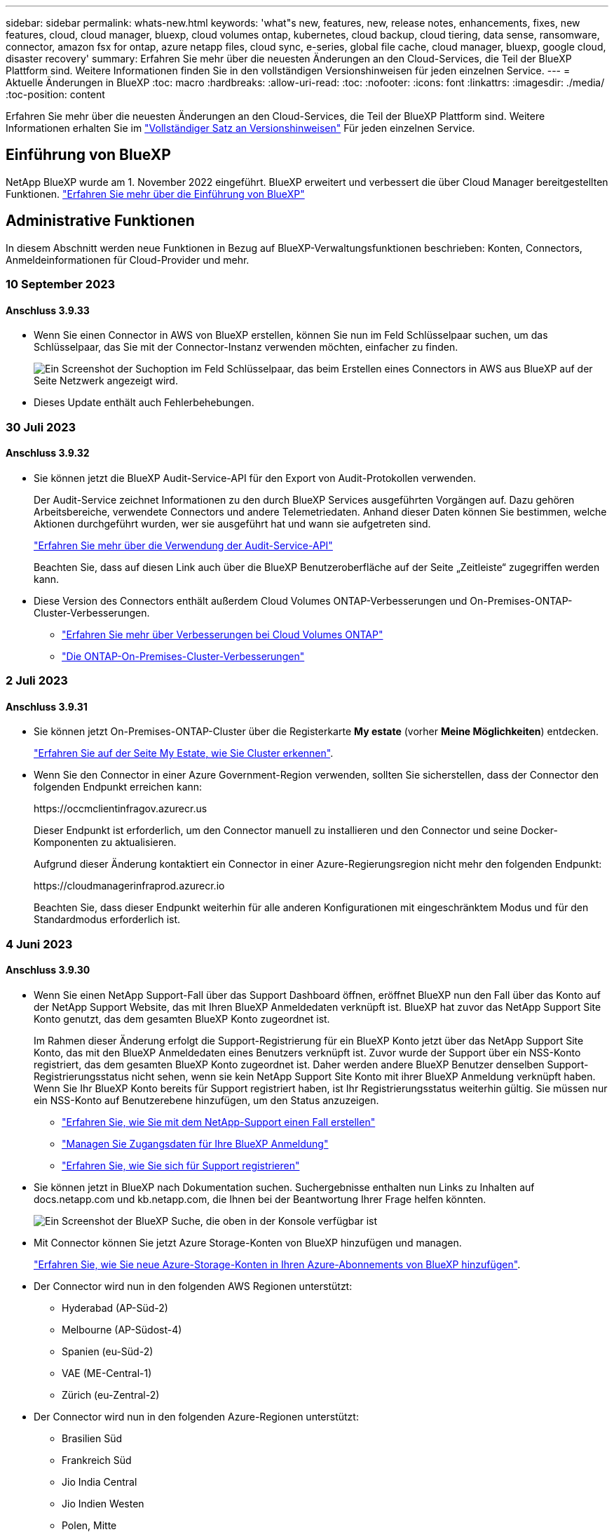 ---
sidebar: sidebar 
permalink: whats-new.html 
keywords: 'what"s new, features, new, release notes, enhancements, fixes, new features, cloud, cloud manager, bluexp, cloud volumes ontap, kubernetes, cloud backup, cloud tiering, data sense, ransomware, connector, amazon fsx for ontap, azure netapp files, cloud sync, e-series, global file cache, cloud manager, bluexp, google cloud, disaster recovery' 
summary: Erfahren Sie mehr über die neuesten Änderungen an den Cloud-Services, die Teil der BlueXP Plattform sind. Weitere Informationen finden Sie in den vollständigen Versionshinweisen für jeden einzelnen Service. 
---
= Aktuelle Änderungen in BlueXP
:toc: macro
:hardbreaks:
:allow-uri-read: 
:toc: 
:nofooter: 
:icons: font
:linkattrs: 
:imagesdir: ./media/
:toc-position: content


[role="lead"]
Erfahren Sie mehr über die neuesten Änderungen an den Cloud-Services, die Teil der BlueXP Plattform sind. Weitere Informationen erhalten Sie im link:release-notes-index.html["Vollständiger Satz an Versionshinweisen"] Für jeden einzelnen Service.



== Einführung von BlueXP

NetApp BlueXP wurde am 1. November 2022 eingeführt. BlueXP erweitert und verbessert die über Cloud Manager bereitgestellten Funktionen. https://docs.netapp.com/us-en/bluexp-family/concept-overview.html["Erfahren Sie mehr über die Einführung von BlueXP"^]



== Administrative Funktionen

In diesem Abschnitt werden neue Funktionen in Bezug auf BlueXP-Verwaltungsfunktionen beschrieben: Konten, Connectors, Anmeldeinformationen für Cloud-Provider und mehr.



=== 10 September 2023



==== Anschluss 3.9.33

* Wenn Sie einen Connector in AWS von BlueXP erstellen, können Sie nun im Feld Schlüsselpaar suchen, um das Schlüsselpaar, das Sie mit der Connector-Instanz verwenden möchten, einfacher zu finden.
+
image:https://raw.githubusercontent.com/NetAppDocs/cloud-manager-setup-admin/main/media/screenshot-connector-aws-key-pair.png["Ein Screenshot der Suchoption im Feld Schlüsselpaar, das beim Erstellen eines Connectors in AWS aus BlueXP auf der Seite Netzwerk angezeigt wird."]

* Dieses Update enthält auch Fehlerbehebungen.




=== 30 Juli 2023



==== Anschluss 3.9.32

* Sie können jetzt die BlueXP Audit-Service-API für den Export von Audit-Protokollen verwenden.
+
Der Audit-Service zeichnet Informationen zu den durch BlueXP Services ausgeführten Vorgängen auf. Dazu gehören Arbeitsbereiche, verwendete Connectors und andere Telemetriedaten. Anhand dieser Daten können Sie bestimmen, welche Aktionen durchgeführt wurden, wer sie ausgeführt hat und wann sie aufgetreten sind.

+
https://docs.netapp.com/us-en/bluexp-automation/audit/overview.html["Erfahren Sie mehr über die Verwendung der Audit-Service-API"^]

+
Beachten Sie, dass auf diesen Link auch über die BlueXP Benutzeroberfläche auf der Seite „Zeitleiste“ zugegriffen werden kann.

* Diese Version des Connectors enthält außerdem Cloud Volumes ONTAP-Verbesserungen und On-Premises-ONTAP-Cluster-Verbesserungen.
+
** https://docs.netapp.com/us-en/bluexp-cloud-volumes-ontap/whats-new.html#30-july-2023["Erfahren Sie mehr über Verbesserungen bei Cloud Volumes ONTAP"^]
** https://docs.netapp.com/us-en/bluexp-ontap-onprem/whats-new.html#30-july-2023["Die ONTAP-On-Premises-Cluster-Verbesserungen"^]






=== 2 Juli 2023



==== Anschluss 3.9.31

* Sie können jetzt On-Premises-ONTAP-Cluster über die Registerkarte *My estate* (vorher *Meine Möglichkeiten*) entdecken.
+
https://docs.netapp.com/us-en/bluexp-ontap-onprem/task-discovering-ontap.html#add-a-pre-discovered-cluster["Erfahren Sie auf der Seite My Estate, wie Sie Cluster erkennen"].

* Wenn Sie den Connector in einer Azure Government-Region verwenden, sollten Sie sicherstellen, dass der Connector den folgenden Endpunkt erreichen kann:
+
\https://occmclientinfragov.azurecr.us

+
Dieser Endpunkt ist erforderlich, um den Connector manuell zu installieren und den Connector und seine Docker-Komponenten zu aktualisieren.

+
Aufgrund dieser Änderung kontaktiert ein Connector in einer Azure-Regierungsregion nicht mehr den folgenden Endpunkt:

+
\https://cloudmanagerinfraprod.azurecr.io

+
Beachten Sie, dass dieser Endpunkt weiterhin für alle anderen Konfigurationen mit eingeschränktem Modus und für den Standardmodus erforderlich ist.





=== 4 Juni 2023



==== Anschluss 3.9.30

* Wenn Sie einen NetApp Support-Fall über das Support Dashboard öffnen, eröffnet BlueXP nun den Fall über das Konto auf der NetApp Support Website, das mit Ihren BlueXP Anmeldedaten verknüpft ist. BlueXP hat zuvor das NetApp Support Site Konto genutzt, das dem gesamten BlueXP Konto zugeordnet ist.
+
Im Rahmen dieser Änderung erfolgt die Support-Registrierung für ein BlueXP Konto jetzt über das NetApp Support Site Konto, das mit den BlueXP Anmeldedaten eines Benutzers verknüpft ist. Zuvor wurde der Support über ein NSS-Konto registriert, das dem gesamten BlueXP Konto zugeordnet ist. Daher werden andere BlueXP Benutzer denselben Support-Registrierungsstatus nicht sehen, wenn sie kein NetApp Support Site Konto mit ihrer BlueXP Anmeldung verknüpft haben. Wenn Sie Ihr BlueXP Konto bereits für Support registriert haben, ist Ihr Registrierungsstatus weiterhin gültig. Sie müssen nur ein NSS-Konto auf Benutzerebene hinzufügen, um den Status anzuzeigen.

+
** https://docs.netapp.com/us-en/bluexp-setup-admin/task-get-help.html#create-a-case-with-netapp-support["Erfahren Sie, wie Sie mit dem NetApp-Support einen Fall erstellen"]
** https://docs.netapp.com/us-en/cloud-manager-setup-admin/task-manage-user-credentials.html["Managen Sie Zugangsdaten für Ihre BlueXP Anmeldung"]
** https://docs.netapp.com/us-en/bluexp-setup-admin/task-support-registration.html["Erfahren Sie, wie Sie sich für Support registrieren"]


* Sie können jetzt in BlueXP nach Dokumentation suchen. Suchergebnisse enthalten nun Links zu Inhalten auf docs.netapp.com und kb.netapp.com, die Ihnen bei der Beantwortung Ihrer Frage helfen könnten.
+
image:https://raw.githubusercontent.com/NetAppDocs/cloud-manager-setup-admin/main/media/screenshot-search-docs.png["Ein Screenshot der BlueXP Suche, die oben in der Konsole verfügbar ist"]

* Mit Connector können Sie jetzt Azure Storage-Konten von BlueXP hinzufügen und managen.
+
https://docs.netapp.com/us-en/bluexp-blob-storage/task-add-blob-storage.html["Erfahren Sie, wie Sie neue Azure-Storage-Konten in Ihren Azure-Abonnements von BlueXP hinzufügen"^].

* Der Connector wird nun in den folgenden AWS Regionen unterstützt:
+
** Hyderabad (AP-Süd-2)
** Melbourne (AP-Südost-4)
** Spanien (eu-Süd-2)
** VAE (ME-Central-1)
** Zürich (eu-Zentral-2)


* Der Connector wird nun in den folgenden Azure-Regionen unterstützt:
+
** Brasilien Süd
** Frankreich Süd
** Jio India Central
** Jio Indien Westen
** Polen, Mitte
** Qatar Central


* Der Connector wird nun in folgenden Google Cloud Regionen unterstützt:
+
** Columbus (USA-öst5)
** Dallas (USA-Süd-1)


+
https://cloud.netapp.com/cloud-volumes-global-regions["Hier finden Sie die vollständige Liste der unterstützten Regionen"^]





== Azure Blob Storage



=== 5 Juni 2023



==== Hinzufügen neuer Storage-Konten von BlueXP möglich

Sie haben schon lange die Möglichkeit, Azure Blob Storage auf dem BlueXP-Bildschirm anzuzeigen. Sie können jetzt direkt aus BlueXP neue Storage-Konten hinzufügen und Eigenschaften vorhandener Storage-Konten ändern. https://docs.netapp.com/us-en/bluexp-blob-storage/task-add-blob-storage.html["Hier erfahren Sie, wie Sie neue Azure Blob Storage-Konten hinzufügen"^].



== Azure NetApp Dateien



=== 11. April 2021



==== Unterstützung für Volume-Vorlagen

Mit einem neuen Applikationsvorlagen-Service können Sie eine Volume-Vorlage für Azure NetApp Files einrichten. Die Vorlage sollte Ihren Job einfacher machen, da bestimmte Volume-Parameter bereits in der Vorlage definiert werden, z. B. Kapazitäts-Pool, Größe, Protokoll, vnet und Subnetz, auf dem sich das Volume befinden soll, und vieles mehr. Wenn ein Parameter bereits vordefiniert ist, können Sie einfach zum nächsten Volume-Parameter springen.

* https://docs.netapp.com/us-en/bluexp-remediation/concept-resource-templates.html["Erfahren Sie mehr über Applikationsvorlagen und deren Verwendung in Ihrer Umgebung"^]
* https://docs.netapp.com/us-en/bluexp-azure-netapp-files/task-create-volumes.html["Erfahren Sie, wie Sie ein Azure NetApp Files Volume aus einer Vorlage erstellen"]




=== 8 März 2021



==== Ändern Sie Service-Level dynamisch

Sie können das Service-Level für ein Volume dynamisch anpassen, um Workload-Anforderungen zu erfüllen und die Kosten zu optimieren. Das Volume wird in den anderen Kapazitäts-Pool verschoben, ohne dass sich dies auf das Volume auswirkt.

https://docs.netapp.com/us-en/bluexp-azure-netapp-files/task-manage-volumes.html#change-the-volumes-service-level["Erfahren Sie, wie Sie den Service-Level eines Volumes ändern"].



=== 3. August 2020



==== Azure NetApp Files Einrichtung und Management

Azure NetApp Files direkt über Cloud Manager einrichten und managen Nachdem Sie eine Azure NetApp Files Arbeitsumgebung erstellt haben, können Sie die folgenden Aufgaben ausführen:

* Erstellung von NFS- und SMB-Volumes
* Management von Kapazitätspools und Volume Snapshots
+
Cloud Manager ermöglicht das Erstellen, Löschen und Wiederherstellen von Volume Snapshots. Sie können auch neue Kapazitäts-Pools erstellen und deren Service Level angeben.

* Bearbeiten Sie ein Volume, indem Sie seine Größe ändern und Tags verwalten.


Durch die Möglichkeit, Azure NetApp Files direkt über Cloud Manager zu erstellen und zu managen, wird die vorherige Datenmigrationsfunktion ersetzt.



== Amazon FSX für ONTAP



=== 30 Juli 2023

Kunden können jetzt Amazon FSX for NetApp ONTAP-Dateisysteme in drei neuen AWS-Regionen erstellen: Europa (Zürich), Europa (Spanien) und Asien-Pazifik (Hyderabad).

Siehe link:https://aws.amazon.com/about-aws/whats-new/2023/04/amazon-fsx-netapp-ontap-three-regions/#:~:text=Customers%20can%20now%20create%20Amazon,file%20systems%20in%20the%20cloud["Amazon FSX for NetApp ONTAP ist jetzt in drei weiteren Regionen verfügbar"^] Vollständige Informationen.



=== 02 Juli 2023

* Das ist jetzt möglich link:https://docs.netapp.com/us-en/cloud-manager-fsx-ontap/use/task-add-fsx-svm.html["Fügen Sie eine Storage-VM hinzu"] Zu dem Filesystem Amazon FSX für NetApp ONTAP mit BlueXP.
* Die Registerkarte **Meine Möglichkeiten** ist jetzt **Mein Anwesen**. Die Dokumentation wird aktualisiert, um den neuen Namen wiederzugeben.




=== 04 Juni 2023

* Wenn link:https://docs.netapp.com/us-en/cloud-manager-fsx-ontap/use/task-creating-fsx-working-environment.html#create-an-amazon-fsx-for-netapp-ontap-working-environment["Schaffung einer Arbeitsumgebung"], Sie können die Startzeit für das wöchentliche 30-minütige Wartungsfenster angeben, um sicherzustellen, dass die Wartung nicht mit kritischen Geschäftsaktivitäten in Konflikt steht.
* Wenn link:https://docs.netapp.com/us-en/cloud-manager-fsx-ontap/use/task-add-fsx-volumes.html["Erstellen eines Volumes"], Sie können die Datenoptimierung durch Erstellen einer FlexGroup zur Verteilung von Daten über Volumes.




== Amazon S3 Storage



=== 5 März 2023



==== Möglichkeit zum Hinzufügen neuer Buckets aus BlueXP

Sie können Amazon S3 Buckets seit geraumer Zeit auf dem BlueXP Canvas anzeigen. Sie können jetzt neue Buckets hinzufügen und Eigenschaften für vorhandene Buckets direkt aus BlueXP ändern. https://docs.netapp.com/us-en/bluexp-s3-storage/task-add-s3-bucket.html["So fügen Sie neue Amazon S3 Buckets hinzu"^].



== Backup und Recovery



=== 11 September 2023



==== Management neuer Richtlinien für ONTAP Daten

Dieser Release bietet die Möglichkeit innerhalb der Benutzeroberfläche, benutzerdefinierte Snapshot-Richtlinien, Replizierungsrichtlinien und Richtlinien für Backups in Objekt-Storage für ONTAP Daten zu erstellen.

https://docs.netapp.com/us-en/bluexp-backup-recovery/task-create-policies-ontap.html["Erfahren Sie mehr über Richtlinien"].



==== Unterstützung für die Wiederherstellung von Dateien und Ordnern von Volumes in ONTAP S3 Objekt-Storage

Bisher konnten Sie beim Backup von Volumes auf ONTAP S3 Objekt-Storage keine Dateien und Ordner mithilfe der Funktion „Durchsuchen und Wiederherstellen“ wiederherstellen. Mit dieser Version wird diese Einschränkung beseitigt.

https://docs.netapp.com/us-en/bluexp-backup-recovery/task-restore-backups-ontap.html["Weitere Informationen zum Wiederherstellen von Daten"].



==== Zusätzliche Unterstützung für das Backup und die Wiederherstellung von SnapLock Volumes

Backup und Recovery können jetzt sowohl FlexVol als auch FlexGroup Volumes sichern, die entweder im SnapLock Compliance- oder im SnapLock Enterprise-Sicherungsmodus konfiguriert sind. Ihre Cluster müssen ONTAP 9.14 oder höher verwenden, um diese Unterstützung zu ermöglichen. Das Sichern von FlexVol Volumes mit dem SnapLock Enterprise-Modus wird seit ONTAP Version 9.11.1 unterstützt. Frühere ONTAP Versionen bieten keine Unterstützung für Backups von SnapLock Protection Volumes.

https://docs.netapp.com/us-en/bluexp-backup-recovery/concept-ontap-backup-to-cloud.html["Erfahren Sie mehr zum Schutz von ONTAP Daten"].



=== August 2023

[IMPORTANT]
====
Aufgrund einer wichtigen Verbesserung der Sicherheit benötigt Ihr Connector nun ausgehenden Internetzugang auf einen zusätzlichen Endpunkt, um Backup- und Recovery-Ressourcen in Ihrer Public Cloud-Umgebung zu verwalten. Wenn dieser Endpunkt nicht zur Liste „zulässig“ in Ihrer Firewall hinzugefügt wurde, wird in der Benutzeroberfläche ein Fehler bezüglich „Dienst nicht verfügbar“ oder „Dienststatus konnte nicht ermittelt werden“ angezeigt:

\https://netapp-cloud-account.auth0.com

====


==== Zum Backup von Volumes in Buckets auf S3-konfigurierten ONTAP Systemen wurde Support hinzugefügt

Mithilfe eines ONTAP Systems, das für den Simple Storage Service (S3) konfiguriert wurde, können Sie jetzt Volumes im Objekt-Storage sichern. Dies wird sowohl für lokale ONTAP Systeme als auch für Cloud Volumes ONTAP Systeme unterstützt. Diese Konfiguration wird in Cloud-Implementierungen und On-Premises-Standorten ohne Internetzugang unterstützt (eine Implementierung im „privaten“ Modus).

https://docs.netapp.com/us-en/bluexp-backup-recovery/task-backup-onprem-to-ontap-s3.html["Weitere Informationen ."].



==== Jetzt können Sie vorhandene Snapshots von einem geschützten Volume in Ihre Backup-Dateien aufnehmen

In der Vergangenheit hatten Sie die Möglichkeit, vorhandene Snapshot-Kopien von Lese- und Schreib-Volumes in den anfänglichen Backup-Datei- zum Objekt-Storage einzubeziehen (anstatt mit der aktuellsten Snapshot-Kopie zu beginnen). Vorhandene Snapshot-Kopien von schreibgeschützten Volumes (Datensicherungs-Volumes) wurden nicht in die Backup-Datei aufgenommen. Jetzt haben Sie die Wahl, ältere Snapshot-Kopien in die Backup-Datei für „DP“ Volumes aufzunehmen.

Der Backup-Assistent zeigt am Ende der Backup-Schritte eine Eingabeaufforderung an, in der Sie diese „vorhandenen Snapshots“ auswählen können.



==== BlueXP Backup und Recovery unterstützt künftig keine automatischen Backups von Volumes mehr

Zuvor können Sie im Backup-Assistenten ein Kontrollkästchen aktivieren, um die ausgewählte Backup-Richtlinie auf alle zukünftigen Volumes anzuwenden, die dem Cluster hinzugefügt werden. Diese Funktion wurde aufgrund von Benutzerfeedback und mangelnder Verwendung dieser Funktion entfernt. Sie müssen die Backups für alle neuen Volumes, die dem Cluster hinzugefügt werden, manuell aktivieren.



==== Die Seite Jobüberwachung wurde mit neuen Funktionen aktualisiert

Auf der Seite Job Monitoring finden Sie jetzt weitere Informationen zur Backup-Strategie 3-2-1. Der Service bietet auch zusätzliche Benachrichtigungen bezüglich der Backup-Strategie.

Der Filter „Backup Lifecycle“ wurde in „Retention“ umbenannt. Verwenden Sie diesen Filter, um den Backup-Lebenszyklus zu verfolgen und den Ablauf aller Backup-Kopien zu identifizieren. Der Jobtyp „Aufbewahrung“ erfasst alle Snapshot Löschjobs, die auf einem Volume initiiert werden, das durch BlueXP Backup und Recovery geschützt ist.

https://docs.netapp.com/us-en/bluexp-backup-recovery/task-monitor-backup-jobs.html["Erfahren Sie mehr über den aktualisierten Job Monitor"].



=== 6 Juli 2023



==== BlueXP Backup und Recovery bietet nun die Möglichkeit, Snapshot Kopien und replizierte Volumes zu planen und zu erstellen

Mit BlueXP Backup und Recovery können Sie jetzt eine 3-2-1-1-Strategie implementieren. Dabei können Sie 3 Kopien Ihrer Quelldaten auf 2 verschiedenen Storage-Systemen sowie 1 Kopie in der Cloud aufbewahren. Nach der Aktivierung erhalten Sie:

* Snapshot Kopie des Volumes auf dem Quellsystem
* Repliziertes Volume auf einem anderen Storage-System
* Backup des Volumes im Objektspeicher


https://docs.netapp.com/us-en/bluexp-backup-recovery/concept-protection-journey.html["Erfahren Sie mehr über die neuen Backup- und Restore-Funktionen für das gesamte Spektrum"].

Diese neue Funktion gilt auch für Wiederherstellungsvorgänge. Sie können Wiederherstellungsvorgänge von einer Snapshot Kopie, von einem replizierten Volume oder von einer Backup-Datei in der Cloud ausführen. Dadurch haben Sie die Flexibilität, die Backup-Datei auszuwählen, die Ihre Recovery-Anforderungen erfüllt, einschließlich der Kosten und der Geschwindigkeit von Recovery.

Beachten Sie, dass diese neue Funktion und Benutzeroberfläche nur für Cluster mit ONTAP 9.8 oder höher unterstützt wird. Wenn Ihr Cluster über eine frühere Softwareversion verfügt, können Sie die vorherige Version von BlueXP Backup und Recovery weiter verwenden. Wir empfehlen Ihnen jedoch, ein Upgrade auf eine unterstützte Version von ONTAP durchzuführen, um die neuesten Funktionen zu erhalten. Gehen Sie wie folgt vor, um die ältere Version der Software weiterhin zu verwenden:

. Wählen Sie auf der Registerkarte *Volumes* die Option *Backup-Einstellungen* aus.
. Klicken Sie auf der Seite _Backup Settings_ auf das Optionsfeld für *die vorherige BlueXP Backup- und Recovery-Version anzeigen*.
+
Anschließend können Sie Ihre älteren Cluster mit der vorherigen Softwareversion verwalten.





==== Möglichkeit, Ihren Storage-Container für Backups in Objekt-Storage zu erstellen

Wenn Sie Backup-Dateien im Objekt-Storage erstellen, werden vom Backup- und Recovery-Service standardmäßig die Buckets im Objekt-Storage für Sie erstellt. Sie können die Buckets selbst erstellen, wenn Sie einen bestimmten Namen verwenden oder besondere Eigenschaften zuweisen möchten. Wenn Sie Ihren eigenen Bucket erstellen möchten, müssen Sie ihn erstellen, bevor Sie den Aktivierungsassistenten starten. https://docs.netapp.com/us-en/bluexp-backup-recovery/concept-protection-journey.html#do-you-want-to-create-your-own-object-storage-container["Erfahren Sie, wie Sie Ihre Objekt-Storage-Buckets erstellen"].

Diese Funktion wird derzeit beim Erstellen von Backup-Dateien auf StorageGRID-Systemen nicht unterstützt.



== Klassifizierung



=== September 5 (Version 1.25)



==== Kleine und mittlere Bereitstellungen sind vorübergehend nicht verfügbar

Wenn Sie eine Instanz der BlueXP Klassifizierung in AWS implementieren, ist die Option *Deploy > Configuration* und die Auswahl einer kleinen oder mittelgroßen Instanz derzeit nicht verfügbar. Sie können die Instanz weiterhin mit der Größe der großen Instanz bereitstellen, indem Sie *Deploy > Deploy* auswählen.



==== Verwenden Sie Tags auf bis zu 100,000 Elemente auf der Seite Untersuchungsergebnisse

In der Vergangenheit konnten Sie auf der Seite Untersuchungsergebnisse (20 Elemente) jeweils nur Tags auf eine Seite anwenden. Jetzt können Sie *alle* Elemente auf den Seiten Untersuchungsergebnisse auswählen und Tags auf alle Elemente anwenden - bis zu 100,000 Elemente gleichzeitig. https://docs.netapp.com/us-en/bluexp-classification/task-org-private-data.html#assigning-tags-to-files["Erfahren Sie, wie"].



==== Identifizieren Sie duplizierte Dateien mit einer Mindestdateigröße von 1 MB

Mit der BlueXP Klassifizierung werden duplizierte Dateien nur bei Dateien identifiziert, die 50 MB oder mehr betragen. Nun können duplizierte Dateien, die mit 1 MB beginnen, identifiziert werden. Sie können die Filter der Untersuchungsseite „Dateigröße“ zusammen mit „Duplikate“ verwenden, um zu sehen, welche Dateien einer bestimmten Größe in Ihrer Umgebung dupliziert werden.



=== 17. Juli 2023 (Version 1.24)



==== Zwei neue Arten deutscher personenbezogener Daten werden durch die BlueXP Klassifizierung identifiziert

Mit der BlueXP Klassifizierung können Dateien identifiziert und kategorisiert werden, die die folgenden Datentypen enthalten:

* Personalausweisnummer
* Sozialversicherungsnummer


https://docs.netapp.com/us-en/bluexp-classification/reference-private-data-categories.html#types-of-personal-data["Hier können Sie alle Arten von personenbezogenen Daten einsehen, die durch die BlueXP Klassifizierung in Ihren Daten identifiziert werden können"].



==== Die BlueXP Klassifizierung wird im eingeschränkten und privaten Modus vollständig unterstützt

Die BlueXP Klassifizierung wird jetzt vollständig auf Websites ohne Internetzugang (privater Modus) und mit eingeschränktem Outbound-Internetzugang (eingeschränkter Modus) unterstützt. https://docs.netapp.com/us-en/bluexp-setup-admin/concept-modes.html["Weitere Informationen zu den BlueXP Implementierungsmodi für den Connector"^].



==== Fähigkeit zum überspringen von Versionen beim Upgrade einer Installation von BlueXP Klassifizierung im Private-Modus

Sie können jetzt ein Upgrade auf eine neuere Version der BlueXP Klassifizierung durchführen, auch wenn diese nicht sequenziell ist. Das heißt, die aktuelle Einschränkung für das Upgrade der BlueXP Klassifizierung um jeweils eine Version ist nicht mehr erforderlich. Diese Funktion ist ab Version 1.24 relevant.



==== Die BlueXP Klassifizierungs-API ist jetzt verfügbar

Mithilfe der BlueXP Klassifizierungs-API können Sie Aktionen durchführen, Abfragen erstellen und Informationen zu den zu scannenden Daten exportieren. Die interaktive Dokumentation ist über Swagger verfügbar. Die Dokumentation ist in mehrere Kategorien unterteilt, darunter Untersuchung, Compliance, Governance und Konfiguration. Jede Kategorie dient als Verweis auf die Registerkarten in der BlueXP Klassifizierungs-UI.

https://docs.netapp.com/us-en/bluexp-classification/api-classification.html["Erfahren Sie mehr über die BlueXP Klassifizierungs-APIs"].



=== 6. Juni 2023 (Version 1.23)



==== Japanisch wird jetzt bei der Suche nach Datenfachnamen unterstützt

Japanische Namen können jetzt bei der Suche nach dem Namen eines Studienteilnehmers als Antwort auf einen Antrag auf Zugang zu einem Datengegenstand (Data Subject Access Request, DSAR) eingegeben werden. Sie können eine erzeugen https://docs.netapp.com/us-en/bluexp-classification/task-generating-compliance-reports.html#what-is-a-data-subject-access-request["Bericht für Anforderung von Datenfachzugriff"] Mit den daraus resultierenden Informationen. Sie können auch japanische Namen in das eingeben https://docs.netapp.com/us-en/bluexp-classification/task-investigate-data.html#filter-data-by-sensitivity-and-content["Filter „Betroffene“ auf der Seite „Datenuntersuchung“"] Um Dateien zu identifizieren, die den Namen des Studienteilnehmers enthalten.



==== Ubuntu ist jetzt eine unterstützte Linux-Distribution, auf der Sie BlueXP Klassifizierung installieren können

Ubuntu 22.04 wurde als unterstütztes Betriebssystem für die BlueXP Klassifizierung qualifiziert. Sie können die BlueXP-Klassifizierung auf einem Ubuntu Linux-Host in Ihrem Netzwerk oder auf einem Linux-Host in der Cloud installieren, wenn Sie Version 1.23 des Installers verwenden. https://docs.netapp.com/us-en/bluexp-classification/task-deploy-compliance-onprem.html["Erfahren Sie, wie Sie die BlueXP Klassifizierung auf einem Host installieren, auf dem Ubuntu installiert ist"].



==== Red hat Enterprise Linux 8.6 und 8.7 werden bei neuen BlueXP Klassifizierungssysteminstallationen nicht mehr unterstützt

Diese Versionen werden bei neuen Bereitstellungen nicht unterstützt, da Red hat Docker nicht mehr unterstützt, was eine Voraussetzung ist. Wenn Sie eine vorhandene BlueXP Klassifizierungsmaschine unter RHEL 8.6 oder 8.7 verwenden, unterstützt NetApp Ihre Konfiguration weiterhin.



==== Die BlueXP Klassifizierung kann als FPolicy Collector konfiguriert werden, um FPolicy Ereignisse von ONTAP Systemen zu empfangen

Sie können Audit-Protokolle für den Dateizugriff in Ihrem BlueXP Klassifizierungssystem für Dateizugriffsereignisse auf Volumes in Ihren Arbeitsumgebungen erfassen. Die BlueXP Klassifizierung kann die folgenden Arten von FPolicy Ereignissen und die Benutzer erfassen, die die Aktionen an Ihren Dateien durchgeführt haben: Erstellen, Lesen, Schreiben, Löschen, Umbenennen, Eigentümer/Berechtigungen ändern und SACL/DACL ändern. https://docs.netapp.com/us-en/bluexp-classification/task-manage-file-access-events.html["Hier erfahren Sie, wie Sie Dateizugriffsereignisse überwachen und verwalten"].



==== Data Sense BYOL-Lizenzen werden nun in Dark Sites unterstützt

Sie können jetzt Ihre Data Sense BYOL-Lizenz in das Digital Wallet von BlueXP auf einer Dark Site hochladen, sodass Sie bei einer geringen Lizenzierungsbeschränkung benachrichtigt werden. https://docs.netapp.com/us-en/bluexp-classification/task-licensing-datasense.html#obtain-your-bluexp-classification-license-file["Hier erfahren Sie, wie Sie Ihre Data Sense BYOL-Lizenz erwerben und hochladen"].



== Cloud Volumes ONTAP



=== 10 September 2023

Die folgenden Änderungen wurden mit der Version 3.9.33 des Connectors eingeführt.



==== Unterstützung für VMs der Lsv3-Serie in Azure

Die Instanztypen L48s_v3 und L64s_v3 werden nun mit Cloud Volumes ONTAP in Azure unterstützt. Dies gilt für Single-Node- und Hochverfügbarkeitspaare-Implementierungen mit gemeinsam genutzten verwalteten Festplatten in einzelnen und mehreren Verfügbarkeitszonen, beginnend mit Version 9.13.1. Diese Instanztypen unterstützen Flash Cache.

link:https://docs.netapp.com/us-en/cloud-volumes-ontap-relnotes/reference-configs-azure.html["Zeigen Sie unterstützte Konfigurationen für Cloud Volumes ONTAP in Azure an"]
link:https://docs.netapp.com/us-en/cloud-volumes-ontap-relnotes/reference-limits-azure.html["Storage-Limits für Cloud Volumes ONTAP in Azure anzeigen"]



=== 30 Juli 2023

Die folgenden Änderungen wurden mit der Version 3.9.32 des Connectors eingeführt.



==== Flash Cache und Unterstützung für High-Write-Geschwindigkeit in Google Cloud

Flash Cache und hohe Schreibgeschwindigkeit können separat in Google Cloud für Cloud Volumes ONTAP 9.13.1 und höher aktiviert werden. Bei allen unterstützten Instanztypen ist eine hohe Schreibgeschwindigkeit verfügbar. Flash Cache wird in den folgenden Instanztypen unterstützt:

* n2-Standard-16
* n2-Standard-32
* n2-Standard-48
* n2-Standard-64


Diese Funktionen können einzeln oder gemeinsam auf Single Node-Implementierungen und Hochverfügbarkeitspaaren eingesetzt werden.

link:https://docs.netapp.com/us-en/bluexp-cloud-volumes-ontap/task-deploying-gcp.html["Starten Sie Cloud Volumes ONTAP in Google Cloud"]



==== Verbesserte Nutzungsberichte

Verschiedene Verbesserungen der angezeigten Informationen in den Nutzungsberichten sind jetzt verfügbar. Die folgenden Verbesserungen an den Nutzungsberichten:

* Die tib-Einheit ist jetzt im Namen der Spalten enthalten.
* Das neue Feld „Node(s)“ für die Seriennummern ist jetzt enthalten.
* Der Bericht zur Auslastung von Storage-VMs enthält jetzt eine neue Spalte „Workload-Typ“.
* Namen der Arbeitsumgebung, die jetzt in Berichten zu Storage-VMs und Volume-Nutzung enthalten sind
* Volume-Typ „File“ ist jetzt mit „Primary (Read/Write)“ beschriftet.
* Volume-Typ „sekundär“ ist jetzt mit der Bezeichnung „sekundär (DP)“ gekennzeichnet.


Weitere Informationen zu Nutzungsberichten finden Sie unter link:https://docs.netapp.com/us-en/bluexp-cloud-volumes-ontap/task-manage-capacity-licenses.html#download-usage-reports["Nutzungsberichte herunterladen"^].



=== 26 Juli 2023

Die folgenden Änderungen wurden mit der Version 3.9.31 des Connectors eingeführt.



==== Cloud Volumes ONTAP 9.13.1 GA

BlueXP kann jetzt die Cloud Volumes ONTAP 9.13.1 General Availability Version in AWS, Azure und Google Cloud implementieren und managen.

link:https://docs.netapp.com/us-en/cloud-volumes-ontap-relnotes/["Erfahren Sie mehr über die neuen Funktionen in dieser Version von Cloud Volumes ONTAP"^].



== Cloud Volumes Service für Google Cloud



=== 9. September 2020



==== Unterstützung von Cloud Volumes Service für Google Cloud

Sie können Cloud Volumes Service für Google Cloud jetzt direkt über BlueXP verwalten:

* Einrichten und Erstellen einer Arbeitsumgebung
* Erstellen und managen Sie NFSv3 und NFSv4.1 Volumes für Linux- und UNIX-Clients
* Erstellen und managen Sie SMB 3.x Volumes für Windows Clients
* Erstellung, Löschung und Wiederherstellung von Volume Snapshots




== Cloud-Betrieb



=== Bis 7. Dezember 2020



==== Navigation zwischen Cloud Manager und Spot

Jetzt ist die Navigation zwischen Cloud Manager und Spot einfacher.

Mit dem neuen Abschnitt *Storage Operations* in Spot können Sie direkt zu Cloud Manager navigieren. Nach dem Abschluss können Sie im Cloud Manager auf der Registerkarte *Compute* wieder zu Spot zurückkehren.



=== Oktober 18 2020



==== Wir stellen den Computing-Service vor

Durch den Einsatz https://spot.io/products/cloud-analyzer/["Spot's Cloud Analyzer"^], Cloud Manager bietet jetzt eine allgemeine Kostenanalyse Ihrer Cloud-Computing-Ausgaben und zeigt potenzielle Einsparungen auf. Diese Informationen erhalten Sie im *Compute* Service in Cloud Manager.

https://docs.netapp.com/us-en/bluexp-cloud-ops/concept-compute.html["Weitere Informationen zum Computing-Service"].

image:https://raw.githubusercontent.com/NetAppDocs/bluexp-cloud-ops/main/media/screenshot_compute_dashboard.gif["Ein Screenshot, der die Seite zur Kostenanalyse in Cloud Manager zeigt"]



== Kopieren und Synchronisieren



=== 3 September 2023



==== Dateien durch regex ausschließen

Benutzer haben nun die Möglichkeit, Dateien mit regex auszuschließen.

https://docs.netapp.com/us-en/bluexp-copy-sync/task-creating-relationships.html#create-other-types-of-sync-relationships["Erfahren Sie mehr über die Funktion *Exclude File Extensions*."]



==== Fügen Sie bei der Erstellung des Azure Daten-Brokers S3 Schlüssel hinzu

Benutzer können jetzt bei der Erstellung eines Azure Datenbrokers AWS S3 Zugriffsschlüssel und geheime Schlüssel hinzufügen.

https://docs.netapp.com/us-en/bluexp-copy-sync/task-installing-azure.html#creating-the-data-broker["Erfahren Sie mehr über die Erstellung eines Datenbrokers in Azure."]



=== 6 August 2023



==== Verwenden Sie vorhandene Azure Sicherheitsgruppen, wenn Sie einen Daten-Broker erstellen

Benutzer haben nun die Möglichkeit, vorhandene Azure Sicherheitsgruppen zu verwenden, wenn sie einen Daten-Broker erstellen.

Das Dienstkonto, das beim Erstellen des Datenbrokers verwendet wird, muss über folgende Berechtigungen verfügen:

* „Microsoft.Network/networkSecurityGroups/securityRules/read"
* „Microsoft.Network/networkSecurityGroups/read"


https://docs.netapp.com/us-en/bluexp-copy-sync/task-installing-azure.html["Erfahren Sie mehr über die Erstellung eines Datenbrokers in Azure."]



==== Verschlüsseln Sie Daten bei der Synchronisierung mit Google Storage

Benutzer haben nun die Möglichkeit, beim Erstellen einer Synchronisierungsbeziehung zu einem Google Storage-Bucket als Ziel einen vom Kunden gemanagten Schlüssel anzugeben. Sie können Ihren Schlüssel manuell eingeben oder aus einer Liste Ihrer Schlüssel in einer Region auswählen.

Das Dienstkonto, das beim Erstellen des Datenbrokers verwendet wird, muss über folgende Berechtigungen verfügen:

* Cloudkms.cryptkeys.list
* Cloudkms.Schlüsselanhänger.list


https://docs.netapp.com/us-en/bluexp-copy-sync/reference-requirements.html#google-cloud-storage-bucket-requirements["Erfahren Sie mehr über die Anforderungen von Google Cloud Storage Buckets."]



=== 9 Juli 2023



==== Entfernen Sie mehrere Synchronisierungsbeziehungen auf einmal

Benutzer können jetzt mehrere Synchronisierungsbeziehungen gleichzeitig in der Benutzeroberfläche löschen.

https://docs.netapp.com/us-en/bluexp-copy-sync/task-managing-relationships.html#deleting-relationships["Erfahren Sie mehr über das Löschen von Synchronisierungsrelelationen."]



==== Nur ACL kopieren

Benutzer haben jetzt zusätzliche Optionen zum Kopieren von ACL-Informationen in CIF- und NFS-Beziehungen. Beim Erstellen oder Verwalten einer Synchronisierungsbeziehung können Sie nur Dateien kopieren, nur ACL-Informationen kopieren oder Dateien und ACL-Informationen kopieren.

https://docs.netapp.com/us-en/bluexp-copy-sync/task-copying-acls.html["Weitere Informationen zum Kopieren von ACLs."]



==== Aktualisiert auf Node.js 20

Copy and Sync hat auf Node.js 20 aktualisiert. Alle verfügbaren Daten-Broker werden aktualisiert. Betriebssysteme, die mit diesem Update nicht kompatibel sind, können nicht installiert werden, und inkompatible vorhandene Systeme können Leistungsprobleme haben.



=== 11 Juni 2023



==== Unterstützung für automatischen Abbruch innerhalb von Minuten

Aktive Synchronisierungen, die nicht abgeschlossen wurden, können jetzt mit der Funktion *Sync Timeout* nach 15 Minuten abgebrochen werden.

https://docs.netapp.com/us-en/bluexp-copy-sync/task-creating-relationships.html#settings["Erfahren Sie mehr über die Einstellung für die Zeitüberschreitung beim Synchronisieren"].



==== Metadaten der Zugriffszeit kopieren

In Beziehungen, einschließlich eines Dateisystems, kopiert die Funktion *Copy for Objects* nun Metadaten zur Zugriffszeit.

https://docs.netapp.com/us-en/bluexp-copy-sync/task-creating-relationships.html#settings["Erfahren Sie mehr über die Einstellung für Objekte kopieren"].



== Digitaler Berater



=== 27 September 2023



==== Upgrade Advisor

Sie können über die auf die Seite Upgrade Advisor für Ihre Standardliste oder Ihr Dashboard zugreifen link:https://activeiq.netapp.com/redirect/upgrade-advisor["Upgrade Advisor"^] Verlinken: Wenn Sie nicht über eine Standardliste oder ein Dashboard verfügen, werden Sie durch Klicken auf den Link zur Seite „Suchen“ weitergeleitet.



==== Upgrade-Plan

Der Upgrade-Plan wurde optimiert, um redundante Upgrade-Schritte zu entfernen, Informationen und Warnungen zu ändern und den Backout-Plan zu vereinfachen. Die gemeinsamen Schritte aller Knoten in einem Cluster sind konsolidiert und stehen im Abschnitt Allgemeine Informationen zur Verfügung. Um den verbesserten Plan anzuzeigen, erstellen Sie den Upgrade-Plan anhand der in genannten Schritte link:https://docs.netapp.com/us-en/active-iq/task_view_upgrade.html["Aktualisieren Sie die ONTAP-Version mithilfe des Upgrade-Plans"].



=== 16 Juli 2023



==== Storage-Effizienz

* Das Label *Storage Efficiency*, welches das Effizienzverhältnis anzeigt, wird in *Data Reduction* umbenannt.
* Das Label *Data Saved by Storage Efficiency* wird umbenannt in *Data Reduction Savings*.
* Der Toggle *Savings without Snapshot Backups* wird mit einer Änderung seiner Funktionalität in *with Snapshot copies* umbenannt. link:https://docs.netapp.com/us-en/active-iq/reference_aiq_faq.html#storage-efficiency["Weitere Informationen ."].




=== 21 Juni 2023



==== Dashboard zur Nachhaltigkeit

Das Sustainability Dashboard bietet wertvolle Einblicke in die ökologische Nachhaltigkeit Ihres Storage-Systems. Sie können die Informationen wie Nachhaltigkeitsbewertung, CO2-Minderung, prognostizierte Nutzung von Energie, direkter Kohlenstoff und Wärme anzeigen. Sie können den Prozentsatz der CO2-Minderung für bestimmte Standorte anpassen. Sie können die Nachhaltigkeitsbewertung auch auf Cluster-Ebene anzeigen. Wenn Sie das Ergebnis für die Nachhaltigkeit bewerten, können Sie die Gesamteffizienz Ihres Storage-Systems beurteilen und das System an den von NetApp empfohlenen Maßnahmen zur Steigerung der Nachhaltigkeit ausrichten. link:https://docs.netapp.com/us-en/active-iq/learn_BlueXP_sustainability.html["Weitere Informationen ."].



== Digitale Brieftasche



=== 30 Juli 2023



==== Verbesserte Nutzungsberichte

Die Berichte zur Cloud Volumes ONTAP-Nutzung wurden nun um einige Verbesserungen verbessert:

* Die tib-Einheit ist jetzt im Namen der Spalten enthalten.
* Ein neues _Node(s)_-Feld für Seriennummern ist nun enthalten.
* Im Bericht zur Auslastung von Storage-VMs wird jetzt eine neue Spalte „_Workload Type_“ angezeigt.
* Die Namen der Arbeitsumgebung sind jetzt in den Berichten zu Storage-VMs und Volume-Nutzung enthalten.
* Der Datenträgertyp _file_ wird nun mit _Primary (Read/Write)_ beschriftet.
* Der Datenträgertyp _secondary_ wird jetzt mit _secondary (DP)_ bezeichnet.


Weitere Informationen zu Nutzungsberichten finden Sie unter https://docs.netapp.com/us-en/bluexp-digital-wallet/task-manage-capacity-licenses.html#download-usage-reports["Nutzungsberichte herunterladen"].



=== 7 Mai 2023



==== Google Cloud-Angebote

Das BlueXP Digital Wallet identifiziert jetzt Google Cloud Marketplace Abonnements, die mit einem privaten Angebot verbunden sind, sowie Enddatum und Laufzeit des Abonnements. Durch diese Erweiterung können Sie überprüfen, ob Sie das private Angebot erfolgreich angenommen haben, und die Bedingungen bestätigen.



==== Aufladeaufschlüsselung

Jetzt finden Sie heraus, für welche Gebühren Sie zahlen, wenn Sie kapazitätsbasierte Lizenzen abonniert haben. Die folgenden Nutzungsberichte können aus dem Digital Wallet von BlueXP heruntergeladen werden. Die Nutzungsberichte enthalten Kapazitätsdetails zu Ihren Abonnements und geben an, wie Sie für die Ressourcen in Ihren Cloud Volumes ONTAP Abonnements in Rechnung gestellt werden. Die herunterladbaren Berichte können leicht mit anderen geteilt werden.

* Verwendung des Cloud Volumes ONTAP-Pakets
* Allgemeine Nutzung
* Verwendung von Storage VMs
* Volumennutzung


Weitere Informationen zu Nutzungsberichten finden Sie unter https://docs.netapp.com/us-en/bluexp-digital-wallet/task-manage-capacity-licenses.html#download-usage-reports["Nutzungsberichte herunterladen"].



=== Bis 3. April 2023



==== E-Mail-Benachrichtigungen

Das Digital Wallet von BlueXP unterstützt jetzt E-Mail-Benachrichtigungen.

Wenn Sie Ihre Benachrichtigungseinstellungen konfigurieren, können Sie E-Mail-Benachrichtigungen erhalten, wenn Ihre BYOL-Lizenzen ablaufen (eine „Warnung“) oder wenn sie bereits abgelaufen sind (eine „Fehler“-Benachrichtigung).

https://docs.netapp.com/us-en/bluexp-setup-admin/task-monitor-cm-operations.html["Hier erfahren Sie, wie Sie E-Mail-Benachrichtigungen einrichten"^]



==== Lizenzierte Kapazität für Marketplace-Abonnements

Bei der Anzeige der kapazitätsbasierten Lizenzierung für Cloud Volumes ONTAP wird in der Digital Wallet von BlueXP die lizenzierte Kapazität angezeigt, die Sie mit privaten Marketplace-Angeboten erworben haben.

https://docs.netapp.com/us-en/bluexp-digital-wallet/task-manage-capacity-licenses.html["Erfahren Sie, wie Sie die verbrauchte Kapazität in Ihrem Konto anzeigen"].



== Disaster Recovery



=== August 2023

Die Disaster Recovery Beta-Version von BlueXP ist ein Cloud-basierter Disaster-Recovery-Service, der Disaster-Recovery-Workflows automatisiert. Mit der BlueXP Disaster Recovery Beta können Sie zunächst Ihre lokalen NFS-basierten VMware-Workloads schützen, die NetApp Storage in VMware Cloud (VMC) auf AWS mit Amazon FSX for ONTAP ausführen.


NOTE: Mit diesem Beta-Angebot behält sich NetApp das Recht vor, Angebotsdetails, Inhalte und Zeitpläne vor der allgemeinen Verfügbarkeit zu ändern.

Diese Version enthält folgende Updates:

* *Ressourcengruppen-Update für Startreihenfolge*: Wenn Sie einen Disaster Recovery- oder Replikationsplan erstellen, können Sie virtuelle Maschinen zu funktionalen Ressourcengruppen hinzufügen. Mit Ressourcengruppen können Sie eine Reihe abhängiger virtueller Maschinen in logische Gruppen umwandeln, die Ihren Anforderungen entsprechen. Gruppen können beispielsweise die Startreihenfolge enthalten, die bei der Wiederherstellung ausgeführt werden kann. Mit diesem Release kann jede Ressourcengruppe eine oder mehrere virtuelle Maschinen enthalten. Die Virtual Machines werden basierend auf der Reihenfolge, in der Sie sie in den Plan aufnehmen, eingeschaltet. Siehe link:../use/drplan-create.html#select-applications-to-replicate-and-assign-resource-groups["Wählen Sie Anwendungen aus, die Sie replizieren und Ressourcengruppen zuweisen möchten"].
* *Replikationsüberprüfung*: Nachdem Sie den Disaster-Recovery- oder Replizierungsplan erstellt haben, identifizieren Sie die Wiederholung im Assistenten und initiieren eine Replikation zu einem Disaster-Recovery-Standort. Alle 30 Minuten überprüft die BlueXP Disaster Recovery, ob die Replikation tatsächlich gemäß dem Plan erfolgt. Sie können den Fortschritt auf der Seite Job Monitor überwachen. Siehe link:../use/replicate.html["Replizierung von Applikationen an einen anderen Standort"].
* *Der Replikationsplan zeigt die Zeitpläne für die Übertragung von Recovery Point Objective (RPO)* an: Wenn Sie einen Disaster Recovery- oder Replikationsplan erstellen, wählen Sie die VMs aus. In diesem Release können Sie jetzt die SnapMirror anzeigen, die mit jedem der Volumes verknüpft sind, die dem Datenspeicher oder der VM zugeordnet sind. Sie können auch die mit dem SnapMirror Zeitplan verknüpften RPO-Übertragungszeitpläne anzeigen. Anhand des RPO können Sie feststellen, ob Ihr Backup-Zeitplan für die Wiederherstellung nach einem Ausfall ausreicht. Siehe link:../use/drplan-create.html["Erstellen Sie einen Replizierungsplan"].
* *Job Monitor Update*: Die Job Monitor Seite enthält jetzt eine Refresh Option, damit Sie einen aktuellen Status der Operationen erhalten können. Siehe link:../use/monitor-jobs.html["Überwachen Sie Disaster-Recovery-Jobs"].


link:https://docs.netapp.com/us-en/bluexp-disaster-recovery/get-started/dr-intro.html["Erfahren Sie mehr über die Disaster Recovery von BlueXP"].



=== 18 Mai 2023

Dies ist die erste Version der Disaster Recovery von BlueXP.

BlueXP Disaster Recovery ist ein Cloud-basierter Disaster Recovery Service, der Disaster Recovery Workflows automatisiert. Mit der BlueXP Disaster-Recovery-Beta können Sie zunächst Ihre lokalen NFS-basierten VMware-Workloads schützen, die NetApp Storage in VMware Cloud (VMC) auf AWS mit Amazon FSX for ONTAP ausführen.

link:https://docs.netapp.com/us-en/bluexp-disaster-recovery/get-started/dr-intro.html["Erfahren Sie mehr über die Disaster Recovery von BlueXP"].



== E-Series Systeme



=== 18. September 2022



==== Unterstützung der E-Series

Sie können Ihre E-Series Storage-Systeme jetzt direkt von BlueXP entdecken. Die Entdeckung von E-Series Systemen eröffnet Ihnen eine vollständige Ansicht der Daten in Ihrer Hybrid-Multi-Cloud.



== Wirtschaftliche Effizienz



=== Bis 02. April 2023

Der neue BlueXP Service für wirtschaftliche Effizienz erkennt Storage-Assets mit aktueller oder prognostizierter niedriger Kapazität und gibt Empfehlungen zu Daten-Tiering oder zusätzlicher Kapazität für lokale AFF Systeme.

link:https://docs.netapp.com/us-en/bluexp-economic-efficiency/get-started/intro.html["Erfahren Sie mehr über die wirtschaftliche Effizienz von BlueXP"].



== Edge-Caching



=== August 2023 (Version 2.3)

In dieser Version werden die in beschriebenen Probleme behoben https://docs.netapp.com/us-en/bluexp-edge-caching/fixed-issues.html["Probleme Wurden Behoben"]. Aktualisierte Softwarepakete finden Sie unter https://docs.netapp.com/us-en/bluexp-edge-caching/download-gfc-resources.html#download-required-resources["Auf dieser Seite"].



=== 5. April 2023 (Version 2.2)

Diese Version enthält die unten aufgeführten neuen Funktionen. Außerdem werden die in beschriebenen Probleme behoben https://docs.netapp.com/us-en/bluexp-edge-caching/fixed-issues.html["Probleme Wurden Behoben"].



==== Unterstützung für Global File Cache auf Cloud Volumes ONTAP Systemen in Google Cloud

Zur Implementierung eines Cloud Volumes ONTAP Systems in Google Cloud ist eine neue „Edge Cache“ Lizenz verfügbar. Sie können ein Global File Cache Edge System für jeweils 3 tib erworbener Kapazität auf dem Cloud Volumes ONTAP System implementieren.

https://docs.netapp.com/us-en/bluexp-cloud-volumes-ontap/concept-licensing.html#packages["Erfahren Sie mehr über das Edge Cache Lizenzpaket."]



==== Der Setup-Assistent und die Benutzeroberfläche für die GFC-Konfiguration wurden erweitert, um die NetApp Lizenzregistrierung durchzuführen



==== Verbesserter Optimus PSM zur Konfiguration der Edge Sync-Funktionen



=== 24. Oktober 2022 (Version 2.1)

Diese Version enthält die unten aufgeführten neuen Funktionen. Außerdem werden die in beschriebenen Probleme behoben https://docs.netapp.com/us-en/bluexp-edge-caching/fixed-issues.html["Probleme Wurden Behoben"].



==== Global File Cache ist jetzt für eine beliebige Anzahl von Lizenzen verfügbar

Die vorherige Mindestanforderung von 10 Lizenzen bzw. 30 TB Speicher wurde entfernt. Für jeden 3 TB Storage wird eine Lizenz für Global File Cache ausgestellt.



==== Unterstützung für die Verwendung eines Offline License Management Servers wurde hinzugefügt

Ein Offline- oder Dark-Site ist License Management Server (LMS) besonders nützlich, wenn der LMS keine Internetverbindung zur Lizenzvalidierung mit Lizenzquellen hat. Während der Erstkonfiguration ist eine Internetverbindung und eine Verbindung zur Lizenzquelle erforderlich. Sobald die LMS-Instanz konfiguriert ist, kann sie dunkel werden. Alle Kanten/Kerne sollten eine Verbindung mit LMS haben, um die Lizenzen kontinuierlich zu validieren.



==== Edge-Instanzen können weitere gleichzeitige Benutzer unterstützen

Eine einzige globale File Cache Edge Instanz kann bis zu 500 Benutzer pro dedizierter physischer Edge Instanz sowie bis zu 300 Benutzer für dedizierte virtuelle Bereitstellungen bereitstellen. Die maximale Anzahl von Benutzern war bisher 400 bzw. 200.



==== Verbesserter Optimus-PSM für die Konfiguration der Cloud-Lizenzierung



==== Erweitert die Edge Sync-Funktion in Optimus UI (Edge Configuration), um alle verbundenen Clients anzuzeigen



== Google Cloud Storage



=== 10 Juli 2023



==== Das Hinzufügen neuer Buckets und das Management vorhandener Buckets aus BlueXP ist möglich

Sie haben nun schon lange die Möglichkeit, Google Cloud Storage Buckets auf dem BlueXP Canvas anzuzeigen. Sie können jetzt neue Buckets hinzufügen und Eigenschaften für vorhandene Buckets direkt aus BlueXP ändern. https://docs.netapp.com/us-en/bluexp-google-cloud-storage/task-add-gcp-bucket.html["So fügen Sie neue Google Cloud Storage Buckets hinzu"^].



== Kubernetes



=== Bis 02. April 2023

* Das ist jetzt möglich link:https://docs.netapp.com/us-en/bluexp-kubernetes/task/task-k8s-manage-trident.html["Deinstallieren Sie Astra Trident"] Sie wurde über den Trident Operator oder BlueXP installiert.
* Die Benutzeroberfläche wurde verbessert und Screenshots wurden in der Dokumentation aktualisiert.




=== 05 März 2023

* Kubernetes in BlueXP unterstützt jetzt Astra Trident 23.01.
* Die Benutzeroberfläche wurde verbessert und Screenshots wurden in der Dokumentation aktualisiert.




=== 06. November 2022

Wenn link:https://docs.netapp.com/us-en/bluexp-kubernetes/task/task-k8s-manage-storage-classes.html#add-storage-classes["Definieren von Speicherklassen"], Sie können jetzt Storage-Klasse Economy für Block- oder Dateisystem-Speicher aktivieren.



== Migrationsberichte



=== 03 September 2023

Der aktualisierte BlueXP Migrations-Reports-Service bietet Updates für die Berichtsdaten. Berichte enthalten jetzt die zugewiesene Kapazität.



=== 02 Juni 2023

Mit dem neuen BlueXP Migrationsberichterstattung-Service können Sie die Anzahl an Dateien, Verzeichnissen, symbolischen Links, Hardlinks, die Tiefe und Breite der Filesystem-Strukturen, größten Dateien und mehr in Ihrer Storage-Landschaft schnell ermitteln.

Mit diesen Informationen wissen Sie vorab, dass der Prozess, den Sie verwenden möchten, Ihren Bestand effizient und erfolgreich handhaben kann.

link:https://docs.netapp.com/us-en/bluexp-reports/get-started/intro.html["Erfahren Sie mehr über die BlueXP Migrationsberichte"].



== ONTAP-Cluster vor Ort



=== 30 Juli 2023



==== FlexGroup Volumes erstellen

Wenn Sie einen Cluster mit einem Connector managen, können Sie jetzt FlexGroup Volumes mit der BlueXP API erstellen.

* https://docs.netapp.com/us-en/bluexp-automation/cm/wf_onprem_flexgroup_ontap_create_vol.html["Erfahren Sie, wie Sie ein FlexGroup Volume erstellen"^]
* https://docs.netapp.com/us-en/ontap/flexgroup/definition-concept.html["Was ist ein FlexGroup Volume"^]




=== 2 Juli 2023



==== Cluster-Entdeckung von My Estate

Sie können jetzt On-Premises-ONTAP-Cluster unter *Canvas > My estate* erkennen, indem Sie einen Cluster auswählen, den BlueXP basierend auf den ONTAP-Clustern vorentdeckt hat, die mit der E-Mail-Adresse für Ihre BlueXP-Anmeldung verknüpft sind.

https://docs.netapp.com/us-en/bluexp-ontap-onprem/task-discovering-ontap.html#add-a-pre-discovered-cluster["Erfahren Sie auf der Seite My Estate, wie Sie Cluster erkennen"].



=== 4 Mai 2023



==== BlueXP Backup und Recovery ermöglichen

Ab ONTAP 9.13.1 können Sie System Manager (erweiterte Ansicht) verwenden, um BlueXP Backup und Recovery zu aktivieren, wenn Sie das Cluster über einen Connector erkannt haben. link:https://docs.netapp.com/us-en/ontap/task_cloud_backup_data_using_cbs.html["Erfahren Sie mehr über die Unterstützung von BlueXP Backup und Recovery"^]



==== Upgrade des ONTAP Versions-Images und der Hardware-Firmware

Ab ONTAP 9.10.1 können Sie System Manager (erweiterte Ansicht) verwenden, um das ONTAP Versions-Image und die Hardware-Firmware zu aktualisieren. Sie können automatische Upgrades erhalten, um auf dem neuesten Stand zu bleiben, oder manuelle Updates von Ihrem lokalen Computer oder einem Server durchführen, auf den über BlueXP zugegriffen werden kann. link:https://docs.netapp.com/us-en/ontap/task_admin_update_firmware.html#prepare-for-firmware-update["Erfahren Sie mehr über Upgrades von ONTAP und Firmware"^]


NOTE: Wenn Sie über einen Connector verfügen, können Sie keine Updates von Ihrem lokalen Rechner aus vornehmen, nur von einem Server, auf den Sie mit BlueXP zugreifen können.



== Operative Ausfallsicherheit



=== Bis 02. April 2023

Mithilfe des neuen BlueXP Service für betriebliche Ausfallsicherheit und seiner automatisierten Vorschläge zur Behebung DES IT-Betriebsrisikos können Sie vorgeschlagene Korrekturmaßnahmen implementieren, bevor es zu einem Ausfall oder einem Ausfall kommt.

Operational Resiliency ist ein Service, mit dem Sie Alarme und Ereignisse analysieren können, um den Zustand, die Uptime und die Performance von Services und Lösungen aufrechtzuerhalten.

link:https://docs.netapp.com/us-en/bluexp-operational-resiliency/get-started/intro.html["Erfahren Sie mehr über die betriebliche Ausfallsicherheit von BlueXP"].



== Korrekturmaßnahmen



=== 3 März 2022



==== Jetzt können Sie eine Vorlage erstellen, um bestimmte Arbeitsumgebungen zu finden

Mit der Aktion „vorhandene Ressourcen suchen“ können Sie die Arbeitsumgebung identifizieren und anschließend andere Vorlagenaktionen wie die Erstellung eines Volumes verwenden, um auf einfache Weise Aktionen in vorhandenen Arbeitsumgebungen durchzuführen. https://docs.netapp.com/us-en/bluexp-remediation/task-define-templates.html#examples-of-finding-existing-resources-and-enabling-services-using-templates["Weitere Informationen finden Sie hier"].



==== Möglichkeit zur Erstellung einer Cloud Volumes ONTAP HA-Arbeitsumgebung in AWS

Die vorhandene Unterstützung zur Erstellung einer Cloud Volumes ONTAP-Arbeitsumgebung in AWS wurde erweitert und umfasst nun zusätzlich ein Single-Node-System ein Hochverfügbarkeitssystem. https://docs.netapp.com/us-en/bluexp-remediation/task-define-templates.html#create-a-template-for-a-cloud-volumes-ontap-working-environment["Erfahren Sie, wie Sie eine Vorlage für eine Cloud Volumes ONTAP Arbeitsumgebung erstellen"].



=== 9 Februar 2022



==== Sie können jetzt eine Vorlage erstellen, um bestimmte vorhandene Volumes zu finden und dann Cloud Backup zu aktivieren

Mithilfe der neuen Aktion „Ressource suchen“ können Sie alle Volumes identifizieren, auf denen Sie Cloud Backup aktivieren möchten. Anschließend können Sie die Aktion „Cloud Backup“ verwenden, um das Backup auf diesen Volumes zu aktivieren.

Aktuelle Unterstützung bieten Volumes auf Cloud Volumes ONTAP und lokalen ONTAP Systemen. https://docs.netapp.com/us-en/bluexp-remediation/task-define-templates.html#find-existing-volumes-and-activate-bluexp-backup-and-recovery["Weitere Informationen finden Sie hier"].



=== Oktober 31 2021



==== Jetzt können Sie Ihre Synchronisierungsbeziehungen markieren, damit Sie sie gruppieren oder kategorisieren können, um einen einfachen Zugriff zu ermöglichen

https://docs.netapp.com/us-en/bluexp-remediation/concept-tagging.html["Erfahren Sie mehr über Ressourcen-Tagging"].



== Replizierung



=== September 18 2022



==== FSX für ONTAP auf Cloud Volumes ONTAP

Sie können jetzt Daten von einem Amazon FSX für ONTAP-Dateisystem auf Cloud Volumes ONTAP replizieren.

https://docs.netapp.com/us-en/bluexp-replication/task-replicating-data.html["Hier erfahren Sie, wie Sie Datenreplizierung einrichten"].



=== 31 Juli 2022



==== FSX für ONTAP als Datenquelle

Sie können jetzt Daten von einem Amazon FSX für ONTAP-Dateisystem auf die folgenden Ziele replizieren:

* Amazon FSX für ONTAP
* On-Premises-ONTAP-Cluster


https://docs.netapp.com/us-en/bluexp-replication/task-replicating-data.html["Hier erfahren Sie, wie Sie Datenreplizierung einrichten"].



=== September 2021



==== Unterstützung von Amazon FSX für ONTAP

Sie können jetzt Daten von einem Cloud Volumes ONTAP System oder einem lokalen ONTAP Cluster auf ein Amazon FSX für ONTAP Filesystem replizieren.

https://docs.netapp.com/us-en/bluexp-replication/task-replicating-data.html["Hier erfahren Sie, wie Sie Datenreplizierung einrichten"].



== StorageGRID



=== 18. September 2022



==== Unterstützung von StorageGRID

Sie können Ihre StorageGRID-Systeme jetzt direkt bei BlueXP entdecken. Die Entdeckung von StorageGRID verschafft Ihnen eine vollständige Übersicht über die Daten in Ihrer gesamten Hybrid-Multi-Cloud.



== Tiering



=== 9 August 2023



==== Verwenden Sie ein benutzerdefiniertes Präfix für den Bucket-Namen, unter dem Tiering-Daten gespeichert werden

In der Vergangenheit mussten Sie bei der Definition des Bucket-Namens das Standard-Präfix „Fabric-Pool“ verwenden, z. B. _Fabric-Pool-bucket1_. Jetzt können Sie beim Benennen Ihres Buckets ein benutzerdefiniertes Präfix verwenden. Diese Funktion ist nur beim Daten-Tiering zu Amazon S3 verfügbar. https://docs.netapp.com/us-en/bluexp-tiering/task-tiering-onprem-aws.html#prepare-your-aws-environment["Weitere Informationen ."].



==== Suchen Sie nach einem Cluster in allen BlueXP Connectors

Wenn Sie mehrere Connectors zur Verwaltung aller Speichersysteme in Ihrer Umgebung verwenden, befinden sich einige Cluster, auf denen Sie Tiering implementieren möchten, möglicherweise in verschiedenen Connectors. Wenn Sie sich nicht sicher sind, welcher Connector einen bestimmten Cluster managt, können Sie über alle Connectors hinweg mithilfe von BlueXP Tiering suchen. https://docs.netapp.com/us-en/bluexp-tiering/task-managing-tiering.html#search-for-a-cluster-across-all-bluexp-connectors["Weitere Informationen ."].



=== 4 Juli 2023



==== Jetzt können Sie die Bandbreite anpassen, die zum Hochladen inaktiver Daten in den Objektspeicher verwendet wird

Bei der Aktivierung von BlueXP Tiering kann ONTAP eine unbegrenzte Menge an Netzwerkbandbreite verwenden, um die inaktiven Daten von den Volumes im Cluster auf Objekt-Storage zu übertragen. Wenn Sie bemerken, dass der Tiering Traffic normale Benutzer-Workloads beeinträchtigt, können Sie die Bandbreite, die während der Übertragung verwendet werden kann, drosseln. https://docs.netapp.com/us-en/bluexp-tiering/task-managing-tiering.html#changing-the-network-bandwidth-available-to-upload-inactive-data-to-object-storage["Weitere Informationen ."].



==== Das Tiering-Ereignis für „Low Tiering“ wird im Benachrichtigungscenter angezeigt

Das Tiering-Ereignis „Tiering zusätzlicher Daten von Cluster <name> auf Objekt-Storage zur Steigerung der Storage-Effizienz“ wird nun als Benachrichtigung angezeigt, wenn ein Cluster weniger als 20 % seiner kalten Daten Tiering durchführt – einschließlich Clustern, die keine Daten Tiering nutzen.

Diese Mitteilung ist eine „Empfehlung“, mit der Sie Ihre Systeme effizienter gestalten und Storage-Kosten einsparen können. Sie enthält einen Link zum https://bluexp.netapp.com/cloud-tiering-service-tco["BlueXP Tiering-Rechner für Gesamtbetriebskosten und Einsparungen"^] Zur Berechnung Ihrer Kosteneinsparungen.



=== Bis 3. April 2023



==== Die Registerkarte „Lizenzierung“ wurde entfernt

Die Registerkarte Lizenzierung wurde aus der BlueXP Tiering-Schnittstelle entfernt. Auf alle Lizenzen für PAYGO-Abonnements (Pay-as-you-go) kann jetzt über das BlueXP Tiering On-Premises-Dashboard zugegriffen werden. Über diesen Link gelangen Sie auch zur Digital Wallet von BlueXP, sodass Sie beliebige BlueXP Tiering-Lizenzen (BYOL, Bring-Your-Own-License) anzeigen und managen können.



==== Die Registerkarten „Tiering“ wurden umbenannt und enthalten aktualisierte Inhalte

Die Registerkarte „Cluster Dashboard“ wurde in „Cluster“ umbenannt und die Registerkarte „On-Premises-Übersicht“ wurde in „On-Premises-Dashboard“ umbenannt. Auf diesen Seiten wurden einige Informationen hinzugefügt, die Ihnen helfen, zu bewerten, ob Sie Ihren Speicherplatz mit zusätzlicher Tiering-Konfiguration optimieren können.



== Volume-Caching



=== 04 Juni 2023

Volume Caching, eine Funktion der ONTAP 9 Software, ist eine Remote-Caching-Funktion, die die Dateiverteilung vereinfacht, WAN-Latenz reduziert, indem Ressourcen näher an den Orten Ihrer Benutzer und Computing-Ressourcen gebracht werden und die Kosten für die WAN-Bandbreite gesenkt werden. Durch Volume Caching wird ein persistentes, beschreibbares Volume an einem Remote-Standort bereitgestellt. BlueXP Volume-Caching beschleunigt den Zugriff auf Daten und erleichtert die Verlagerung von Datenverkehr von Volumes, auf die sehr viel zugegriffen wird. Cache Volumes sind ideal für leseintensive Workloads, insbesondere wenn Clients wiederholt auf dieselben Daten zugreifen müssen.

Mit BlueXP Volume-Caching verfügen Sie über Caching-Funktionen für die Cloud, insbesondere für Amazon FSX for NetApp ONTAP, Cloud Volumes ONTAP und On-Premises als Arbeitsumgebungen.

link:https://docs.netapp.com/us-en/bluexp-volume-caching/get-started/cache-intro.html["Weitere Informationen zum Volume-Caching von BlueXP"].
